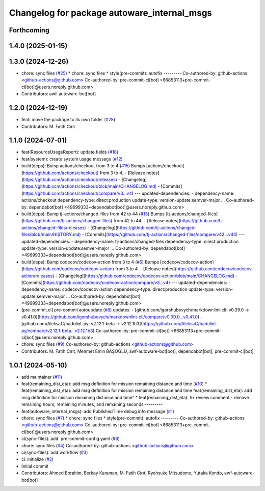 ^^^^^^^^^^^^^^^^^^^^^^^^^^^^^^^^^^^^^^^^^^^^
Changelog for package autoware_internal_msgs
^^^^^^^^^^^^^^^^^^^^^^^^^^^^^^^^^^^^^^^^^^^^

Forthcoming
-----------

1.4.0 (2025-01-15)
------------------

1.3.0 (2024-12-26)
------------------
* chore: sync files (`#25 <https://github.com/autowarefoundation/autoware_internal_msgs/issues/25>`_)
  * chore: sync files
  * style(pre-commit): autofix
  ---------
  Co-authored-by: github-actions <github-actions@github.com>
  Co-authored-by: pre-commit-ci[bot] <66853113+pre-commit-ci[bot]@users.noreply.github.com>
* Contributors: awf-autoware-bot[bot]

1.2.0 (2024-12-19)
------------------
* feat: move the package to its own folder (`#28 <https://github.com/autowarefoundation/autoware_internal_msgs/issues/28>`_)
* Contributors: M. Fatih Cırıt

1.1.0 (2024-07-01)
------------------
* feat(ResourceUsageReport): update fields (`#18 <https://github.com/autowarefoundation/autoware_internal_msgs/issues/18>`_)
* feat(system): create system usage message (`#12 <https://github.com/autowarefoundation/autoware_internal_msgs/issues/12>`_)
* build(deps): Bump actions/checkout from 3 to 4 (`#15 <https://github.com/autowarefoundation/autoware_internal_msgs/issues/15>`_)
  Bumps [actions/checkout](https://github.com/actions/checkout) from 3 to 4.
  - [Release notes](https://github.com/actions/checkout/releases)
  - [Changelog](https://github.com/actions/checkout/blob/main/CHANGELOG.md)
  - [Commits](https://github.com/actions/checkout/compare/v3...v4)
  ---
  updated-dependencies:
  - dependency-name: actions/checkout
  dependency-type: direct:production
  update-type: version-update:semver-major
  ...
  Co-authored-by: dependabot[bot] <49699333+dependabot[bot]@users.noreply.github.com>
* build(deps): Bump tj-actions/changed-files from 42 to 44 (`#13 <https://github.com/autowarefoundation/autoware_internal_msgs/issues/13>`_)
  Bumps [tj-actions/changed-files](https://github.com/tj-actions/changed-files) from 42 to 44.
  - [Release notes](https://github.com/tj-actions/changed-files/releases)
  - [Changelog](https://github.com/tj-actions/changed-files/blob/main/HISTORY.md)
  - [Commits](https://github.com/tj-actions/changed-files/compare/v42...v44)
  ---
  updated-dependencies:
  - dependency-name: tj-actions/changed-files
  dependency-type: direct:production
  update-type: version-update:semver-major
  ...
  Co-authored-by: dependabot[bot] <49699333+dependabot[bot]@users.noreply.github.com>
* build(deps): Bump codecov/codecov-action from 3 to 4 (`#5 <https://github.com/autowarefoundation/autoware_internal_msgs/issues/5>`_)
  Bumps [codecov/codecov-action](https://github.com/codecov/codecov-action) from 3 to 4.
  - [Release notes](https://github.com/codecov/codecov-action/releases)
  - [Changelog](https://github.com/codecov/codecov-action/blob/main/CHANGELOG.md)
  - [Commits](https://github.com/codecov/codecov-action/compare/v3...v4)
  ---
  updated-dependencies:
  - dependency-name: codecov/codecov-action
  dependency-type: direct:production
  update-type: version-update:semver-major
  ...
  Co-authored-by: dependabot[bot] <49699333+dependabot[bot]@users.noreply.github.com>
* [pre-commit.ci] pre-commit autoupdate (`#8 <https://github.com/autowarefoundation/autoware_internal_msgs/issues/8>`_)
  updates:
  - [github.com/igorshubovych/markdownlint-cli: v0.39.0 → v0.41.0](https://github.com/igorshubovych/markdownlint-cli/compare/v0.39.0...v0.41.0)
  - [github.com/AleksaC/hadolint-py: v2.12.1-beta → v2.12.1b3](https://github.com/AleksaC/hadolint-py/compare/v2.12.1-beta...v2.12.1b3)
  Co-authored-by: pre-commit-ci[bot] <66853113+pre-commit-ci[bot]@users.noreply.github.com>
* chore: sync files (`#9 <https://github.com/autowarefoundation/autoware_internal_msgs/issues/9>`_)
  Co-authored-by: github-actions <github-actions@github.com>
* Contributors: M. Fatih Cırıt, Mehmet Emin BAŞOĞLU, awf-autoware-bot[bot], dependabot[bot], pre-commit-ci[bot]

1.0.1 (2024-05-10)
------------------
* add maintainer (`#11 <https://github.com/autowarefoundation/autoware_internal_msgs/issues/11>`_)
* feat(remaining_dist_eta): add msg definition for mission remaining distance and time (`#10 <https://github.com/autowarefoundation/autoware_internal_msgs/issues/10>`_)
  * feat(remaining_dist_eta): add msg definition for mission remaining distance and time
  feat(remaining_dist_eta): add msg definition for mission remaining distance and time"
  * feat(remaining_dist_eta): fix review comment - remove remaining hours, remaining minutes, and remaining seconds
  ---------
* feat(autoware_internal_msgs): add PublishedTime debug info message (`#1 <https://github.com/autowarefoundation/autoware_internal_msgs/issues/1>`_)
* chore: sync files (`#7 <https://github.com/autowarefoundation/autoware_internal_msgs/issues/7>`_)
  * chore: sync files
  * style(pre-commit): autofix
  ---------
  Co-authored-by: github-actions <github-actions@github.com>
  Co-authored-by: pre-commit-ci[bot] <66853113+pre-commit-ci[bot]@users.noreply.github.com>
* ci(sync-files): add .pre-commit-config.yaml (`#6 <https://github.com/autowarefoundation/autoware_internal_msgs/issues/6>`_)
* chore: sync files (`#4 <https://github.com/autowarefoundation/autoware_internal_msgs/issues/4>`_)
  Co-authored-by: github-actions <github-actions@github.com>
* ci(sync-files): add workflow (`#3 <https://github.com/autowarefoundation/autoware_internal_msgs/issues/3>`_)
* ci: initialize (`#2 <https://github.com/autowarefoundation/autoware_internal_msgs/issues/2>`_)
* Initial commit
* Contributors: Ahmed Ebrahim, Berkay Karaman, M. Fatih Cırıt, Ryohsuke Mitsudome, Yutaka Kondo, awf-autoware-bot[bot]
